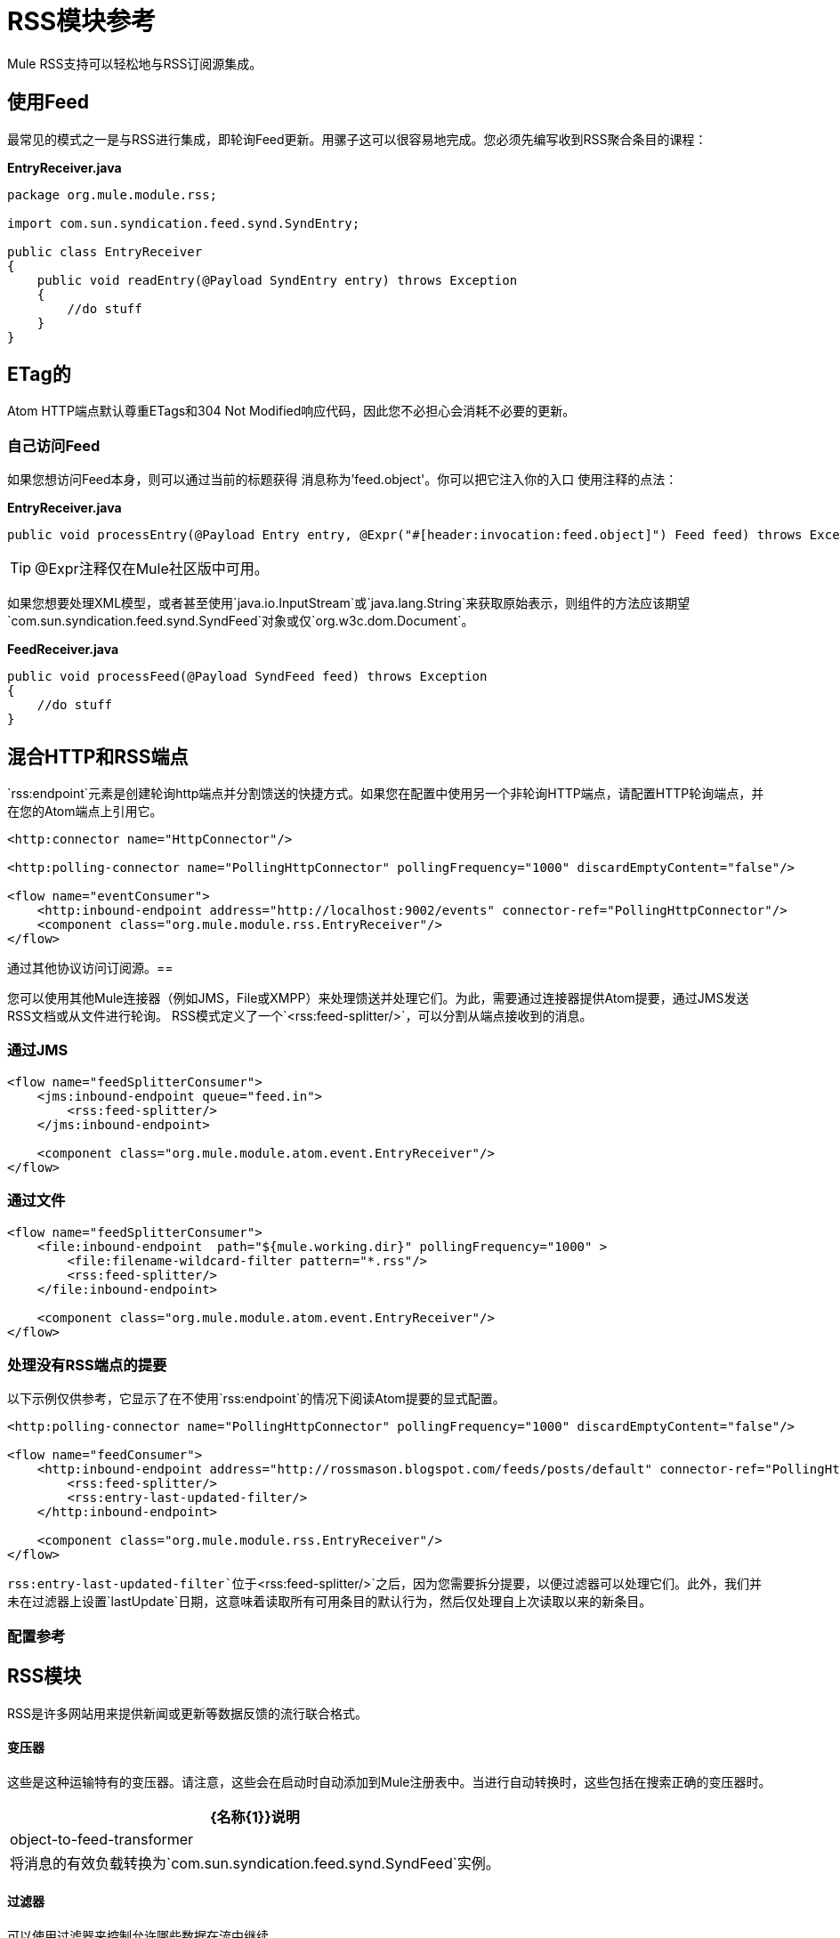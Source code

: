 =  RSS模块参考

Mule RSS支持可以轻松地与RSS订阅源集成。

== 使用Feed

最常见的模式之一是与RSS进行集成，即轮询Feed更新。用骡子这可以很容易地完成。您必须先编写收到RSS聚合条目的课程：

*EntryReceiver.java*

[source, java, linenums]
----
package org.mule.module.rss;

import com.sun.syndication.feed.synd.SyndEntry;

public class EntryReceiver
{
    public void readEntry(@Payload SyndEntry entry) throws Exception
    {
        //do stuff
    }
}
----


==  ETag的

Atom HTTP端点默认尊重ETags和304 Not Modified响应代码，因此您不必担心会消耗不必要的更新。

=== 自己访问Feed

如果您想访问Feed本身，则可以通过当前的标题获得
消息称为'feed.object'。你可以把它注入你的入口
使用注释的点法：

*EntryReceiver.java*
[source, java]
----
public void processEntry(@Payload Entry entry, @Expr("#[header:invocation:feed.object]") Feed feed) throws Exception
----


[TIP]
@Expr注释仅在Mule社区版中可用。

如果您想要处理XML模型，或者甚至使用`java.io.InputStream`或`java.lang.String`来获取原始表示，则组件的方法应该期望`com.sun.syndication.feed.synd.SyndFeed`对象或仅`org.w3c.dom.Document`。

*FeedReceiver.java*
[source, java, linenums]
----
public void processFeed(@Payload SyndFeed feed) throws Exception
{
    //do stuff
}
----

== 混合HTTP和RSS端点

`rss:endpoint`元素是创建轮询http端点并分割馈送的快捷方式。如果您在配置中使用另一个非轮询HTTP端点，请配置HTTP轮询端点，并在您的Atom端点上引用它。

[source, xml, linenums]
----
<http:connector name="HttpConnector"/>

<http:polling-connector name="PollingHttpConnector" pollingFrequency="1000" discardEmptyContent="false"/>

<flow name="eventConsumer">
    <http:inbound-endpoint address="http://localhost:9002/events" connector-ref="PollingHttpConnector"/>
    <component class="org.mule.module.rss.EntryReceiver"/>
</flow>
----

通过其他协议访问订阅源。== 

您可以使用其他Mule连接器（例如JMS，File或XMPP）来处理馈送并处理它们。为此，需要通过连接器提供Atom提要，通过JMS发送RSS文档或从文件进行轮询。 RSS模式定义了一个`<rss:feed-splitter/>`，可以分割从端点接收到的消息。

=== 通过JMS

[source, xml, linenums]
----
<flow name="feedSplitterConsumer">
    <jms:inbound-endpoint queue="feed.in">
        <rss:feed-splitter/>
    </jms:inbound-endpoint>

    <component class="org.mule.module.atom.event.EntryReceiver"/>
</flow>
----

=== 通过文件

[source, xml, linenums]
----
<flow name="feedSplitterConsumer">
    <file:inbound-endpoint  path="${mule.working.dir}" pollingFrequency="1000" >
        <file:filename-wildcard-filter pattern="*.rss"/>
        <rss:feed-splitter/>
    </file:inbound-endpoint>

    <component class="org.mule.module.atom.event.EntryReceiver"/>
</flow>
----

=== 处理没有RSS端点的提要

以下示例仅供参考，它显示了在不使用`rss:endpoint`的情况下阅读Atom提要的显式配置。

[source, xml, linenums]
----
<http:polling-connector name="PollingHttpConnector" pollingFrequency="1000" discardEmptyContent="false"/>

<flow name="feedConsumer">
    <http:inbound-endpoint address="http://rossmason.blogspot.com/feeds/posts/default" connector-ref="PollingHttpConnector">
        <rss:feed-splitter/>
        <rss:entry-last-updated-filter/>
    </http:inbound-endpoint>

    <component class="org.mule.module.rss.EntryReceiver"/>
</flow>
----

`rss:entry-last-updated-filter`位于`<rss:feed-splitter/>`之后，因为您需要拆分提要，以便过滤器可以处理它们。此外，我们并未在过滤器上设置`lastUpdate`日期，这意味着读取所有可用条目的默认行为，然后仅处理自上次读取以来的新条目。


=== 配置参考

==  RSS模块

RSS是许多网站用来提供新闻或更新等数据反馈的流行联合格式。

==== 变压器

这些是这种运输特有的变压器。请注意，这些会在启动时自动添加到Mule注册表中。当进行自动转换时，这些包括在搜索正确的变压器时。

[%header%autowidth.spread]
|===
| {名称{1}}说明
| object-to-feed-transformer  |将消息的有效负载转换为`com.sun.syndication.feed.synd.SyndFeed`实例。
|===

==== 过滤器

可以使用过滤器来控制允许哪些数据在流中继续。

[%header%autowidth.spread]
|===
| {名称{1}}说明
|条目最后更新过滤器 |根据过去的更新日期过滤RSS条目对象。这对于从Feed中过滤较旧的条目很有用。此过滤器仅适用于RSS SyndEntry对象而非SyndFeed对象。
|供稿最后更新过滤器 |根据过去的更新日期过滤整个RSS供稿。这对处理自特定日期以来尚未更新的Feed是有用的。此过滤器仅适用于RSS SyndFeed对象。
|===

== 进料分离器

将馈送条目拆分为单个条目对象。每个条目都是Mule中的一条单独消息。
